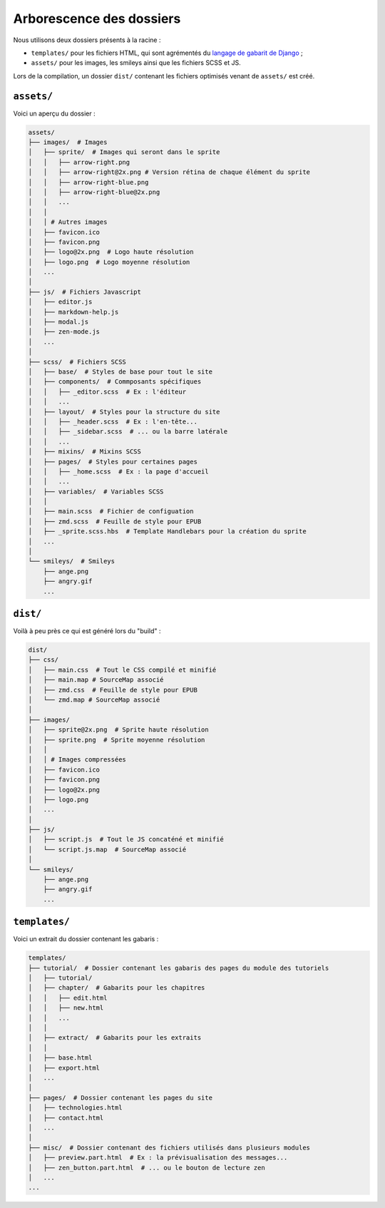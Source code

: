 =========================
Arborescence des dossiers
=========================

Nous utilisons deux dossiers présents à la racine :

- ``templates/`` pour les fichiers HTML, qui sont agrémentés du `langage de gabarit de Django <https://docs.djangoproject.com/fr/1.8/topics/templates/>`_ ;
- ``assets/`` pour les images, les smileys ainsi que les fichiers SCSS et JS.

Lors de la compilation, un dossier ``dist/`` contenant les fichiers optimisés venant de ``assets/`` est créé.


``assets/``
===========

Voici un aperçu du dossier :

.. sourcecode:: bash

    assets/
    ├── images/  # Images
    │   ├── sprite/  # Images qui seront dans le sprite
    │   │   ├── arrow-right.png
    │   │   ├── arrow-right@2x.png # Version rétina de chaque élément du sprite
    │   │   ├── arrow-right-blue.png
    │   │   ├── arrow-right-blue@2x.png
    │   │   ...
    │   │
    │   │ # Autres images
    │   ├── favicon.ico
    │   ├── favicon.png
    │   ├── logo@2x.png  # Logo haute résolution
    │   ├── logo.png  # Logo moyenne résolution
    │   ...
    │
    ├── js/  # Fichiers Javascript
    │   ├── editor.js
    │   ├── markdown-help.js
    │   ├── modal.js
    │   ├── zen-mode.js
    │   ...
    │
    ├── scss/  # Fichiers SCSS
    │   ├── base/  # Styles de base pour tout le site
    │   ├── components/  # Commposants spécifiques
    │   │   ├── _editor.scss  # Ex : l'éditeur
    │   │   ...
    │   ├── layout/  # Styles pour la structure du site
    │   │   ├── _header.scss  # Ex : l'en-tête...
    │   │   ├── _sidebar.scss  # ... ou la barre latérale
    │   │   ...
    │   ├── mixins/  # Mixins SCSS
    │   ├── pages/  # Styles pour certaines pages
    │   │   ├── _home.scss  # Ex : la page d'accueil
    │   │   ...
    │   ├── variables/  # Variables SCSS
    │   │
    │   ├── main.scss  # Fichier de configuation
    │   ├── zmd.scss  # Feuille de style pour EPUB
    │   ├── _sprite.scss.hbs  # Template Handlebars pour la création du sprite
    │   ...
    │
    └── smileys/  # Smileys
        ├── ange.png
        ├── angry.gif
        ...


``dist/``
=========

Voilà à peu près ce qui est généré lors du "build" :

.. sourcecode:: bash

    dist/
    ├── css/
    │   ├── main.css  # Tout le CSS compilé et minifié
    │   ├── main.map # SourceMap associé
    │   ├── zmd.css  # Feuille de style pour EPUB
    │   └── zmd.map # SourceMap associé
    │
    ├── images/
    │   ├── sprite@2x.png  # Sprite haute résolution
    │   ├── sprite.png  # Sprite moyenne résolution
    │   │
    │   │ # Images compressées
    │   ├── favicon.ico
    │   ├── favicon.png
    │   ├── logo@2x.png
    │   ├── logo.png
    │   ...
    │
    ├── js/
    │   ├── script.js  # Tout le JS concaténé et minifié
    │   └── script.js.map  # SourceMap associé
    │
    └── smileys/
        ├── ange.png
        ├── angry.gif
        ...


``templates/``
==============

Voici un extrait du dossier contenant les gabaris :

.. sourcecode:: bash

    templates/
    ├── tutorial/  # Dossier contenant les gabaris des pages du module des tutoriels
    │   ├── tutorial/
    │   ├── chapter/  # Gabarits pour les chapitres
    │   │   ├── edit.html
    │   │   ├── new.html
    │   │   ...
    │   │
    │   ├── extract/  # Gabarits pour les extraits
    │   │
    │   ├── base.html
    │   ├── export.html
    │   ...
    │
    ├── pages/  # Dossier contenant les pages du site
    │   ├── technologies.html
    │   ├── contact.html
    │   ...
    │
    ├── misc/  # Dossier contenant des fichiers utilisés dans plusieurs modules
    │   ├── preview.part.html  # Ex : la prévisualisation des messages...
    │   ├── zen_button.part.html  # ... ou le bouton de lecture zen
    │   ...
    ...
